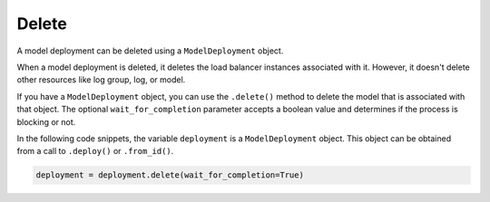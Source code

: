 Delete
******

A model deployment can be deleted using a ``ModelDeployment`` object.

When a model deployment is deleted, it deletes the load balancer instances associated with it. However, it doesn't delete other resources like log group, log, or model.

If you have a ``ModelDeployment`` object, you can use the ``.delete()`` method to delete the model that is associated with that object. The optional ``wait_for_completion`` parameter accepts a boolean value and determines if the process is blocking or not. 

In the following code snippets, the variable ``deployment`` is a ``ModelDeployment`` object.  This object can be obtained from a call to ``.deploy()`` or ``.from_id()``.

.. code-block:: python3

    deployment = deployment.delete(wait_for_completion=True)

